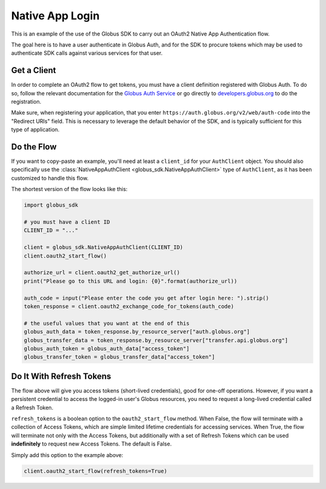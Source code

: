 .. _examples_native_app_login:

Native App Login
----------------

This is an example of the use of the Globus SDK to carry out an OAuth2
Native App Authentication flow.

The goal here is to have a user authenticate in Globus Auth, and for the SDK
to procure tokens which may be used to authenticate SDK calls against various
services for that user.

Get a Client
~~~~~~~~~~~~

In order to complete an OAuth2 flow to get tokens, you must have a client
definition registered with Globus Auth.
To do so, follow the relevant documentation for the
`Globus Auth Service <https://docs.globus.org/api/auth/>`_ or go directly to
`developers.globus.org <https://developers.globus.org/>`_ to do the
registration.

Make sure, when registering your application, that you enter
``https://auth.globus.org/v2/web/auth-code`` into the "Redirect URIs" field.
This is necessary to leverage the default behavior of the SDK, and is typically
sufficient for this type of application.


Do the Flow
~~~~~~~~~~~

If you want to copy-paste an example, you'll need at least a ``client_id`` for
your ``AuthClient`` object.
You should also specifically use the :class:`NativeAppAuthClient
<globus_sdk.NativeAppAuthClient>` type of ``AuthClient``, as it has been
customized to handle this flow.

The shortest version of the flow looks like this:

.. code-block:: python

    import globus_sdk

    # you must have a client ID
    CLIENT_ID = "..."

    client = globus_sdk.NativeAppAuthClient(CLIENT_ID)
    client.oauth2_start_flow()

    authorize_url = client.oauth2_get_authorize_url()
    print("Please go to this URL and login: {0}".format(authorize_url))

    auth_code = input("Please enter the code you get after login here: ").strip()
    token_response = client.oauth2_exchange_code_for_tokens(auth_code)

    # the useful values that you want at the end of this
    globus_auth_data = token_response.by_resource_server["auth.globus.org"]
    globus_transfer_data = token_response.by_resource_server["transfer.api.globus.org"]
    globus_auth_token = globus_auth_data["access_token"]
    globus_transfer_token = globus_transfer_data["access_token"]


Do It With Refresh Tokens
~~~~~~~~~~~~~~~~~~~~~~~~~

The flow above will give you access tokens (short-lived credentials), good for
one-off operations.
However, if you want a persistent credential to access the logged-in user's
Globus resources, you need to request a long-lived credential called a Refresh
Token.

``refresh_tokens`` is a boolean option to the ``oauth2_start_flow`` method.
When False, the flow will terminate with a collection of Access Tokens, which
are simple limited lifetime credentials for accessing services. When True, the
flow will terminate not only with the Access Tokens, but additionally with a
set of Refresh Tokens which can be used **indefinitely** to request new Access
Tokens. The default is False.

Simply add this option to the example above:

.. code-block:: python

    client.oauth2_start_flow(refresh_tokens=True)
